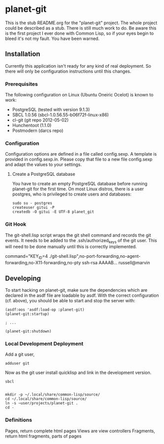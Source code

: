 * planet-git

  This is the stub README.org for the "planet-git" project.  The whole
  project could be described as a stub.  There is still much work to do.
  Be aware this is the first project I ever done with Common Lisp, so if
  your eyes begin to bleed it's not my fault. You have been warned.

** Installation

   Currently this application isn't ready for any kind of real
   deployment.  So there will only be configuration instructions until
   this changes.

*** Prerequisites

    The following configuration on Linux (Ubuntu Oneiric Ocelot) is
    known to work:

    - PostgreSQL (tested with version 9.1.3)
    - SBCL 1.0.56 (sbcl-1.0.56.55-b06f72f-linux-x86)
    - cl-git (git repo 2012-05-02)
    - Hunchentoot (1.1.0)
    - Postmodern (darcs repo)

*** Configuration

    Configuration options are defined in a file called config.sexp. A
    template is provided in config.sexp.in. Please copy that file to a
    new file config.sexp and adapt the values to your settings.

**** Create a PostgreSQL database

     You have to create an empty PostgreSQL database before running
     planet-git for the first time. On most Linux distros, there is a
     user postgres, who is privileged to create users and databases:

     #+BEGIN_EXAMPLE
     sudo su - postgres
     createuser gitui -P
     createdb -O gitui -E UTF-8 planet_git
     #+END_EXAMPLE

*** Git Hook

    The git-shell.lisp script wraps the git shell command and records
    the git events.  It needs to be added to the .ssh/authorized_keys
    of the git user.  This will need to be done manually until this is
    correctly implemented.
    
    command="KEY_ID=4
    ./git-shell.lisp",no-port-forwarding,no-agent-forwarding,no-X11-forwarding,no-pty
    ssh-rsa AAAAB... russell@marvin

** Developing

   To start hacking on planet-git, make sure the dependencies which
   are declared in the asdf file are loadable by asdf. With the
   correct configuration (cf. above), you should be able to start and
   stop the server with:

   #+BEGIN_SRC common-lisp
   (asdf:oos 'asdf:load-op :planet-git)
   (planet-git:startup)

   ; ...

   (planet-git:shutdown)
   #+END_SRC


*** Local Development Deployment
    Add a git user,

    #+BEGIN_SRC shell
    adduser git
    #+END_SRC

    Now as the git user install quicklisp and link in the development
    version.

    #+BEGIN_SRC shell
    sbcl
    #+END_SRC


    #+BEGIN_SRC common-lisp
    #+END_SRC

    #+BEGIN_SRC shell
    mkdir -p ~/.local/share/common-lisp/source/
    cd ~/.local/share/common-lisp/source/
    ln -s ~user/projects/planet-git .
    cd -
    #+END_SRC


*** Definitions

    Pages, return complete html pages
    Views are view controllers
    Fragments, return html fragments, parts of pages
